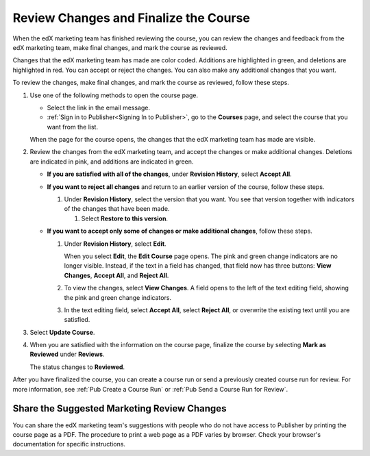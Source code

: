 .. _Pub Review Changes and Finalize the Course:

######################################
Review Changes and Finalize the Course
######################################

When the edX marketing team has finished reviewing the course, you can review
the changes and feedback from the edX marketing team, make final changes, and
mark the course as reviewed.

Changes that the edX marketing team has made are color coded. Additions are
highlighted in green, and deletions are highlighted in red. You can accept or
reject the changes. You can also make any additional changes that you want.

To review the changes, make final changes, and mark the course as reviewed,
follow these steps.

#. Use one of the following methods to open the course page.

   * Select the link in the email message.
   * :ref:`Sign in to Publisher<Signing In to Publisher>`, go to the
     **Courses** page, and select the course that you want from the list.

   When the page for the course opens, the changes that the edX marketing team
   has made are visible.

#. Review the changes from the edX marketing team, and accept the changes or
   make additional changes. Deletions are indicated in pink, and additions are
   indicated in green.

   * **If you are satisfied with all of the changes**, under **Revision
     History**,
     select **Accept All**.

   * **If you want to reject all changes** and return to an earlier version of
     the
     course, follow these steps.

     #. Under **Revision History**, select the version that you want. You see
        that version together with indicators of the changes that have been
        made.

        #. Select **Restore to this version**.

   * **If you want to accept only some of changes or make additional changes**,
     follow these steps.

     #. Under **Revision History**, select **Edit**.

        When you select **Edit**, the **Edit Course** page opens. The pink and
        green change indicators are no longer visible. Instead, if the text in
        a field has changed, that field now has three buttons: **View
        Changes**, **Accept All**, and **Reject All**.

     #. To view the changes, select **View Changes**. A field opens to the left
        of the text editing field, showing the pink and green change
        indicators.

        .. image:: ../../../../../shared/images/pub_view_changes.png
          :width: 500
          :alt: Two Short Description fields side by side. The one on the left
              shows changes indicated in pink and green. The one on the right
              has View Changes, Accept All, and Reject All buttons.

     #. In the text editing field, select **Accept All**, select **Reject
        All**, or overwrite the existing text until you are satisfied.

#. Select **Update Course**.

#. When you are satisfied with the information on the course page, finalize
   the course by selecting **Mark as Reviewed** under **Reviews**.

   The status changes to **Reviewed**.

After you have finalized the course, you can create a course run or send a
previously created course run for review. For more information, see :ref:`Pub
Create a Course Run` or :ref:`Pub Send a Course Run for Review`.


.. _Pub Share the Suggested Marketing Review Changes:

============================================
Share the Suggested Marketing Review Changes
============================================

You can share the edX marketing team's suggestions with people who do not have
access to Publisher by printing the course page as a PDF. The procedure to
print a web page as a PDF varies by browser. Check your browser's documentation
for specific instructions.
